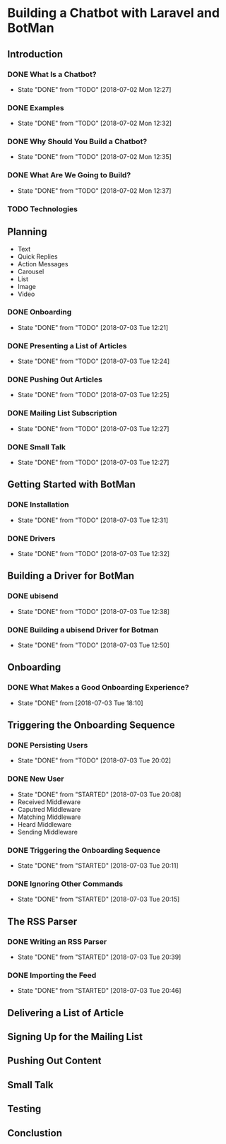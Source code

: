 * Building a Chatbot with Laravel and BotMan
** Introduction
*** DONE What Is a Chatbot?
    CLOSED: [2018-07-02 Mon 12:27]
    - State "DONE"       from "TODO"       [2018-07-02 Mon 12:27]
*** DONE Examples
    CLOSED: [2018-07-02 Mon 12:32]
    - State "DONE"       from "TODO"       [2018-07-02 Mon 12:32]
*** DONE Why Should You Build a Chatbot?
    CLOSED: [2018-07-02 Mon 12:35]

    - State "DONE"       from "TODO"       [2018-07-02 Mon 12:35]
*** DONE What Are We Going to Build?
    CLOSED: [2018-07-02 Mon 12:37]


    - State "DONE"       from "TODO"       [2018-07-02 Mon 12:37]
*** TODO Technologies


** Planning
   - Text
   - Quick Replies
   - Action Messages
   - Carousel
   - List
   - Image
   - Video
*** DONE Onboarding
    CLOSED: [2018-07-03 Tue 12:21]

    - State "DONE"       from "TODO"       [2018-07-03 Tue 12:21]

*** DONE Presenting a List of Articles
    CLOSED: [2018-07-03 Tue 12:24]
    - State "DONE"       from "TODO"       [2018-07-03 Tue 12:24]
*** DONE Pushing Out Articles
    CLOSED: [2018-07-03 Tue 12:25]
    - State "DONE"       from "TODO"       [2018-07-03 Tue 12:25]
*** DONE Mailing List Subscription
    CLOSED: [2018-07-03 Tue 12:27]
    - State "DONE"       from "TODO"       [2018-07-03 Tue 12:27]
*** DONE Small Talk
    CLOSED: [2018-07-03 Tue 12:27]

    - State "DONE"       from "TODO"       [2018-07-03 Tue 12:27]
** Getting Started with BotMan
*** DONE Installation
    CLOSED: [2018-07-03 Tue 12:31]
    - State "DONE"       from "TODO"       [2018-07-03 Tue 12:31]
*** DONE Drivers
    CLOSED: [2018-07-03 Tue 12:32]

    - State "DONE"       from "TODO"       [2018-07-03 Tue 12:32]
** Building a Driver for BotMan
*** DONE ubisend
    CLOSED: [2018-07-03 Tue 12:38]
    - State "DONE"       from "TODO"       [2018-07-03 Tue 12:38]
*** DONE Building a ubisend Driver for Botman
    CLOSED: [2018-07-03 Tue 12:50]
    - State "DONE"       from "TODO"       [2018-07-03 Tue 12:50]
** Onboarding
*** DONE What Makes a Good Onboarding Experience?
    CLOSED: [2018-07-03 Tue 18:10]
    - State "DONE"       from              [2018-07-03 Tue 18:10]
** Triggering the Onboarding Sequence
*** DONE Persisting Users
    CLOSED: [2018-07-03 Tue 20:02] SCHEDULED: <2018-07-03 Tue>
    - State "DONE"       from "TODO"       [2018-07-03 Tue 20:02]
*** DONE New User
    CLOSED: [2018-07-03 Tue 20:08]
    - State "DONE"       from "STARTED"    [2018-07-03 Tue 20:08]
    - Received Middleware
    - Caputred Middleware
    - Matching Middleware
    - Heard Middleware
    - Sending Middleware
*** DONE Triggering the Onboarding Sequence
    CLOSED: [2018-07-03 Tue 20:11]

    - State "DONE"       from "STARTED"    [2018-07-03 Tue 20:11]
*** DONE Ignoring Other Commands
    CLOSED: [2018-07-03 Tue 20:15]


    - State "DONE"       from "STARTED"    [2018-07-03 Tue 20:15]
** The RSS Parser
*** DONE Writing an RSS Parser
    CLOSED: [2018-07-03 Tue 20:39]

    - State "DONE"       from "STARTED"    [2018-07-03 Tue 20:39]
*** DONE Importing the Feed
    CLOSED: [2018-07-03 Tue 20:46]


    - State "DONE"       from "STARTED"    [2018-07-03 Tue 20:46]
** Delivering a List of Article

** Signing Up for the Mailing List
** Pushing Out Content
** Small Talk
** Testing
** Conclustion
